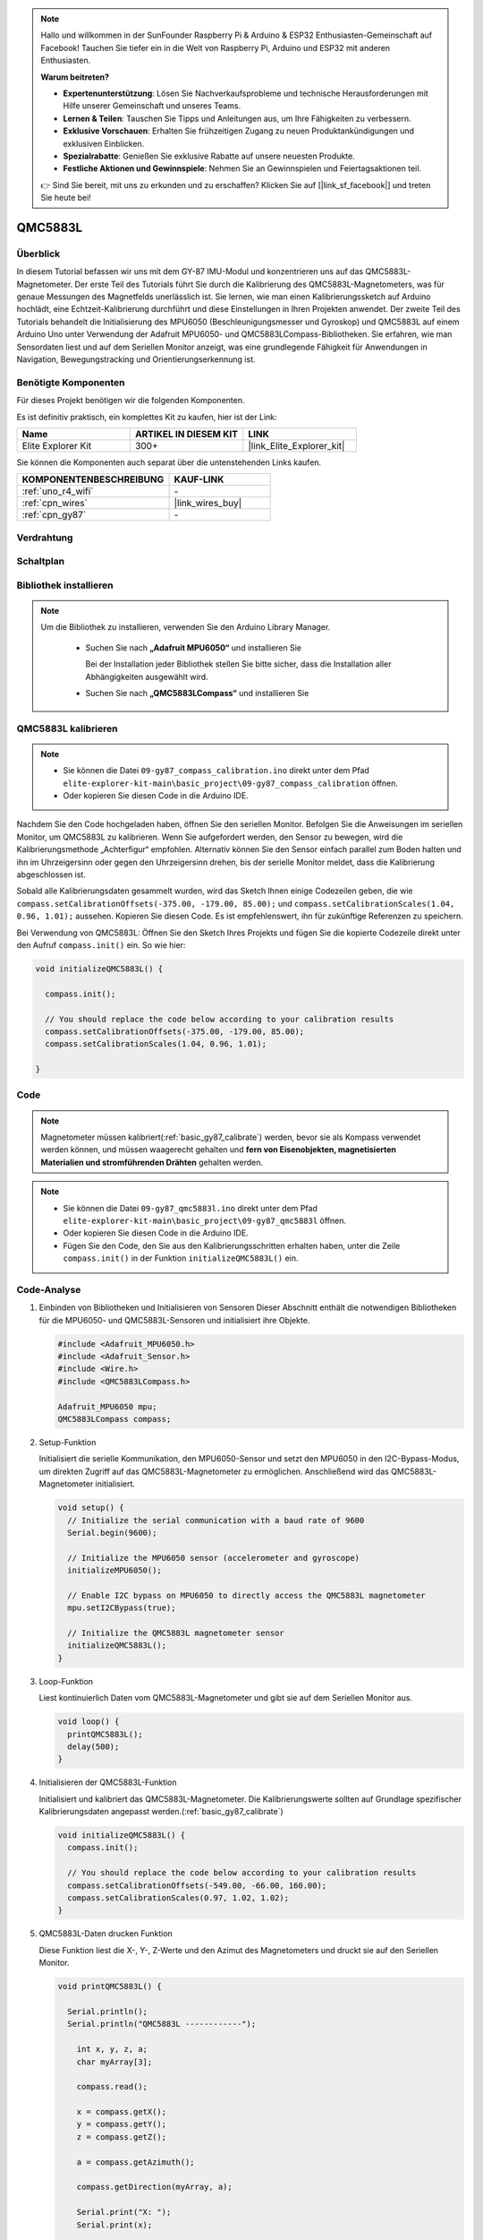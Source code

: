 .. note::

    Hallo und willkommen in der SunFounder Raspberry Pi & Arduino & ESP32 Enthusiasten-Gemeinschaft auf Facebook! Tauchen Sie tiefer ein in die Welt von Raspberry Pi, Arduino und ESP32 mit anderen Enthusiasten.

    **Warum beitreten?**

    - **Expertenunterstützung**: Lösen Sie Nachverkaufsprobleme und technische Herausforderungen mit Hilfe unserer Gemeinschaft und unseres Teams.
    - **Lernen & Teilen**: Tauschen Sie Tipps und Anleitungen aus, um Ihre Fähigkeiten zu verbessern.
    - **Exklusive Vorschauen**: Erhalten Sie frühzeitigen Zugang zu neuen Produktankündigungen und exklusiven Einblicken.
    - **Spezialrabatte**: Genießen Sie exklusive Rabatte auf unsere neuesten Produkte.
    - **Festliche Aktionen und Gewinnspiele**: Nehmen Sie an Gewinnspielen und Feiertagsaktionen teil.

    👉 Sind Sie bereit, mit uns zu erkunden und zu erschaffen? Klicken Sie auf [|link_sf_facebook|] und treten Sie heute bei!

.. _basic_gy87_qmc5883l:

QMC5883L
==========================

Überblick
---------------

In diesem Tutorial befassen wir uns mit dem GY-87 IMU-Modul und konzentrieren uns auf das QMC5883L-Magnetometer. Der erste Teil des Tutorials führt Sie durch die Kalibrierung des QMC5883L-Magnetometers, was für genaue Messungen des Magnetfelds unerlässlich ist. Sie lernen, wie man einen Kalibrierungssketch auf Arduino hochlädt, eine Echtzeit-Kalibrierung durchführt und diese Einstellungen in Ihren Projekten anwendet. Der zweite Teil des Tutorials behandelt die Initialisierung des MPU6050 (Beschleunigungsmesser und Gyroskop) und QMC5883L auf einem Arduino Uno unter Verwendung der Adafruit MPU6050- und QMC5883LCompass-Bibliotheken. Sie erfahren, wie man Sensordaten liest und auf dem Seriellen Monitor anzeigt, was eine grundlegende Fähigkeit für Anwendungen in Navigation, Bewegungstracking und Orientierungserkennung ist.

Benötigte Komponenten
-------------------------

Für dieses Projekt benötigen wir die folgenden Komponenten.

Es ist definitiv praktisch, ein komplettes Kit zu kaufen, hier ist der Link:

.. list-table::
    :widths: 20 20 20
    :header-rows: 1

    *   - Name
        - ARTIKEL IN DIESEM KIT
        - LINK
    *   - Elite Explorer Kit
        - 300+
        - |link_Elite_Explorer_kit|

Sie können die Komponenten auch separat über die untenstehenden Links kaufen.

.. list-table::
    :widths: 30 20
    :header-rows: 1

    *   - KOMPONENTENBESCHREIBUNG
        - KAUF-LINK

    *   - :ref:`uno_r4_wifi`
        - \-
    *   - :ref:`cpn_wires`
        - |link_wires_buy|
    *   - :ref:`cpn_gy87`
        - \-

Verdrahtung
----------------------

.. image:: img/09-gy87_bb.png
    :align: center
    :width: 90%

.. raw:: html

   <br/>


Schaltplan
-----------------------

.. image:: img/09_basic_gy87_schematic.png
    :align: center
    :width: 60%


Bibliothek installieren
-----------------------

.. note:: 
    Um die Bibliothek zu installieren, verwenden Sie den Arduino Library Manager. 
    
        - Suchen Sie nach **„Adafruit MPU6050“** und installieren Sie

          Bei der Installation jeder Bibliothek stellen Sie bitte sicher, dass die Installation aller Abhängigkeiten ausgewählt wird.
      
          .. image:: img/09-add_lib_tip.png
             :width: 80%

        - Suchen Sie nach **„QMC5883LCompass“** und installieren Sie


.. _basic_gy87_calibrate:

QMC5883L kalibrieren
-----------------------

.. note::

    * Sie können die Datei ``09-gy87_compass_calibration.ino`` direkt unter dem Pfad ``elite-explorer-kit-main\basic_project\09-gy87_compass_calibration`` öffnen.
    * Oder kopieren Sie diesen Code in die Arduino IDE.

.. raw:: html

    <iframe src=https://create.arduino.cc/editor/sunfounder01/252c7a58-3a9f-4c66-959e-f45fc19e68aa/preview?embed style="height:510px;width:100%;margin:10px 0" frameborder=0></iframe>

Nachdem Sie den Code hochgeladen haben, öffnen Sie den seriellen Monitor. Befolgen Sie die Anweisungen im seriellen Monitor, um QMC5883L zu kalibrieren. Wenn Sie aufgefordert werden, den Sensor zu bewegen, wird die Kalibrierungsmethode „Achterfigur“ empfohlen. Alternativ können Sie den Sensor einfach parallel zum Boden halten und ihn im Uhrzeigersinn oder gegen den Uhrzeigersinn drehen, bis der serielle Monitor meldet, dass die Kalibrierung abgeschlossen ist.

.. image:: img/09_calibrate_qmc5883l.png
    :width: 100%
    :align: center

Sobald alle Kalibrierungsdaten gesammelt wurden, wird das Sketch Ihnen einige Codezeilen geben, die wie ``compass.setCalibrationOffsets(-375.00, -179.00, 85.00);`` und ``compass.setCalibrationScales(1.04, 0.96, 1.01);`` aussehen. Kopieren Sie diesen Code. Es ist empfehlenswert, ihn für zukünftige Referenzen zu speichern.

Bei Verwendung von QMC5883L: Öffnen Sie den Sketch Ihres Projekts und fügen Sie die kopierte Codezeile direkt unter den Aufruf ``compass.init()`` ein. So wie hier:

.. code:: arduino 

   void initializeQMC5883L() {
   
     compass.init();
   
     // You should replace the code below according to your calibration results
     compass.setCalibrationOffsets(-375.00, -179.00, 85.00);
     compass.setCalibrationScales(1.04, 0.96, 1.01);
   
   }

Code
---------------------------------------------

.. note::

   Magnetometer müssen kalibriert(:ref:`basic_gy87_calibrate`) werden, bevor sie als Kompass verwendet werden können, und müssen waagerecht gehalten und **fern von Eisenobjekten, magnetisierten Materialien und stromführenden Drähten** gehalten werden.

.. note::

    * Sie können die Datei ``09-gy87_qmc5883l.ino`` direkt unter dem Pfad ``elite-explorer-kit-main\basic_project\09-gy87_qmc5883l`` öffnen.
    * Oder kopieren Sie diesen Code in die Arduino IDE.
    * Fügen Sie den Code, den Sie aus den Kalibrierungsschritten erhalten haben, unter die Zeile ``compass.init()`` in der Funktion ``initializeQMC5883L()`` ein.

.. raw:: html

    <iframe src=https://create.arduino.cc/editor/sunfounder01/8b266a18-ce7b-4330-8c10-c9f4148bb8ec/preview?embed style="height:510px;width:100%;margin:10px 0" frameborder=0></iframe>


Code-Analyse
------------------------

#. Einbinden von Bibliotheken und Initialisieren von Sensoren
   Dieser Abschnitt enthält die notwendigen Bibliotheken für die MPU6050- und QMC5883L-Sensoren und initialisiert ihre Objekte.

   .. code-block:: arduino
      
      #include <Adafruit_MPU6050.h>
      #include <Adafruit_Sensor.h>
      #include <Wire.h>
      #include <QMC5883LCompass.h>

      Adafruit_MPU6050 mpu;
      QMC5883LCompass compass;

#. Setup-Funktion

   Initialisiert die serielle Kommunikation, den MPU6050-Sensor und setzt den MPU6050 in den I2C-Bypass-Modus, um direkten Zugriff auf das QMC5883L-Magnetometer zu ermöglichen. Anschließend wird das QMC5883L-Magnetometer initialisiert.

   .. code-block:: arduino
      
      void setup() {
        // Initialize the serial communication with a baud rate of 9600
        Serial.begin(9600);
      
        // Initialize the MPU6050 sensor (accelerometer and gyroscope)
        initializeMPU6050();
      
        // Enable I2C bypass on MPU6050 to directly access the QMC5883L magnetometer
        mpu.setI2CBypass(true);
      
        // Initialize the QMC5883L magnetometer sensor
        initializeQMC5883L();
      }

#. Loop-Funktion

   Liest kontinuierlich Daten vom QMC5883L-Magnetometer und gibt sie auf dem Seriellen Monitor aus.

   .. code-block:: arduino
      
      void loop() {
        printQMC5883L();
        delay(500);
      }

#. Initialisieren der QMC5883L-Funktion

   Initialisiert und kalibriert das QMC5883L-Magnetometer. Die Kalibrierungswerte sollten auf Grundlage spezifischer Kalibrierungsdaten angepasst werden.(:ref:`basic_gy87_calibrate`)

   .. code-block:: arduino
      
      void initializeQMC5883L() {
        compass.init();
      
        // You should replace the code below according to your calibration results
        compass.setCalibrationOffsets(-549.00, -66.00, 160.00);
        compass.setCalibrationScales(0.97, 1.02, 1.02);
      }

#. QMC5883L-Daten drucken Funktion

   Diese Funktion liest die X-, Y-, Z-Werte und den Azimut des Magnetometers und druckt sie auf den Seriellen Monitor.

   .. code-block:: arduino

    void printQMC5883L() {
    
      Serial.println();
      Serial.println("QMC5883L ------------");
    
    	int x, y, z, a;
    	char myArray[3];
    	
    	compass.read();
      
    	x = compass.getX();
    	y = compass.getY();
    	z = compass.getZ();
    	
    	a = compass.getAzimuth();
    
    	compass.getDirection(myArray, a);
      
    	Serial.print("X: ");
    	Serial.print(x);
    
    	Serial.print(" Y: ");
    	Serial.print(y);
    
    	Serial.print(" Z: ");
    	Serial.print(z);
    
    	Serial.print(" Azimuth: ");
    	Serial.print(a);
    
    	Serial.print(" Direction: ");
    	Serial.print(myArray[0]);
    	Serial.print(myArray[1]);
    	Serial.println(myArray[2]);
    
      Serial.println("QMC5883L ------------");
      Serial.println();
    }
